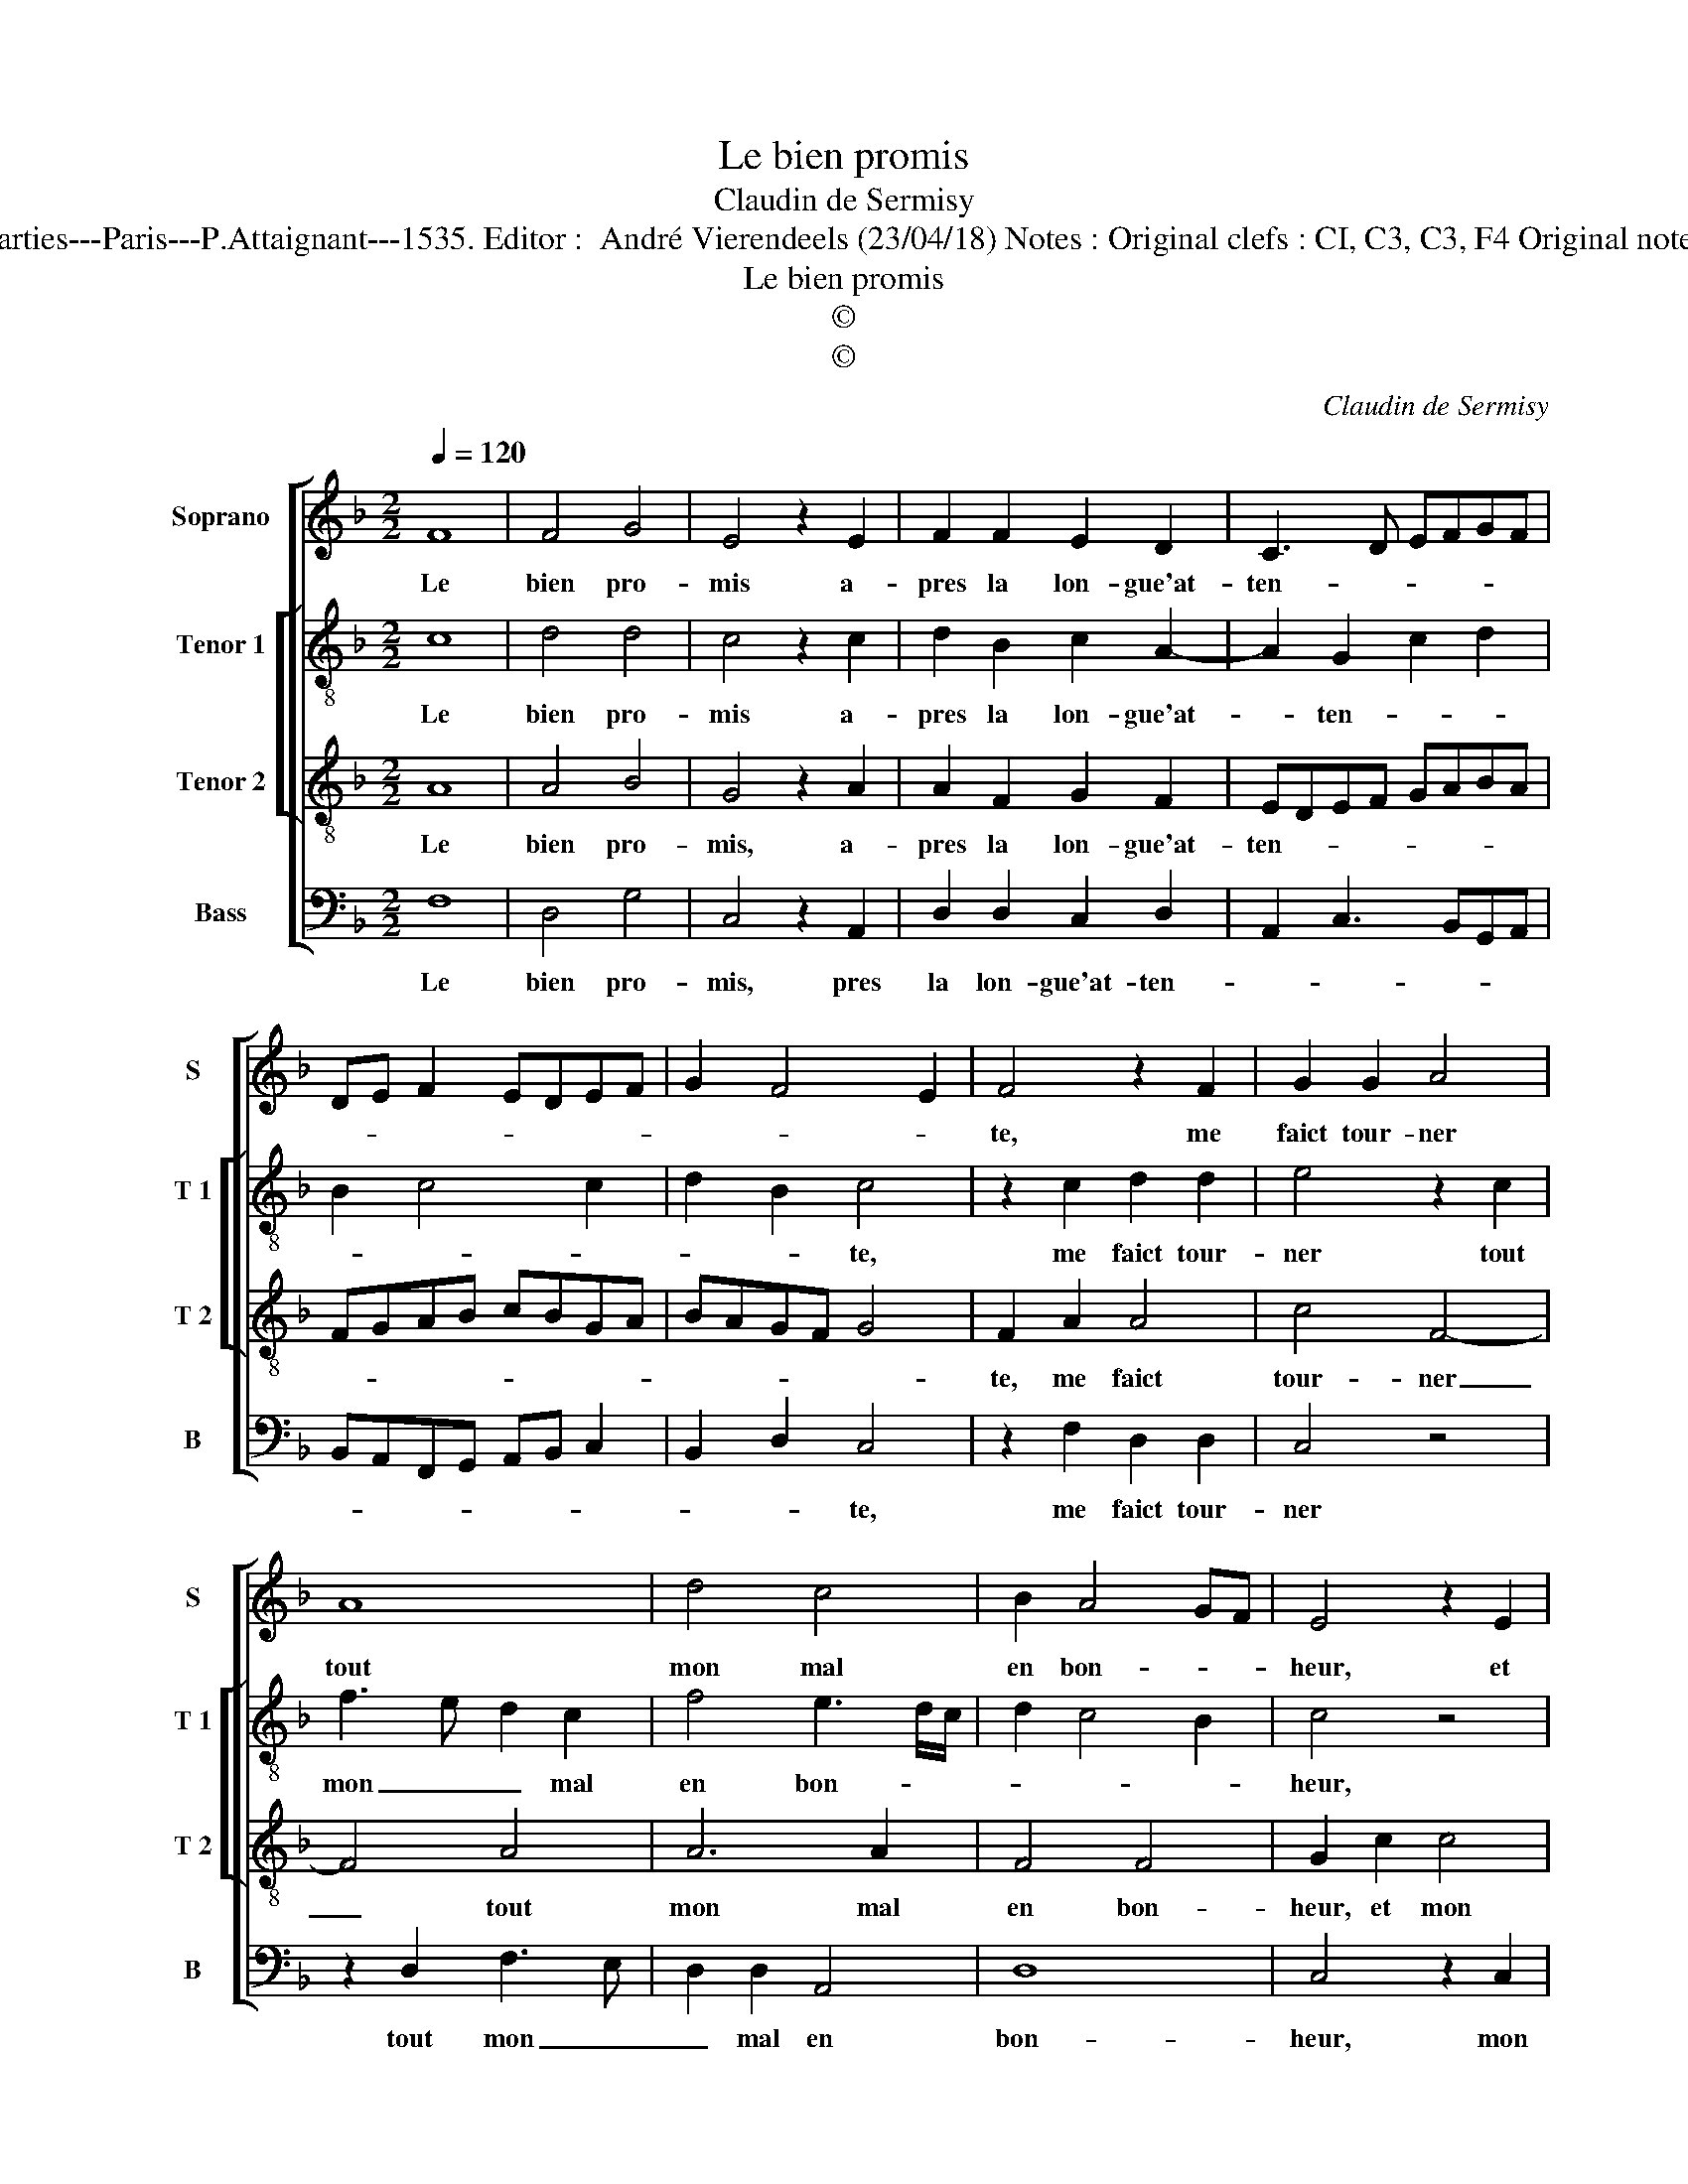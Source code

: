 X:1
T:Le bien promis
T:Claudin de Sermisy
T:Source : Livre premier contenant 29 chansons nouvelles à 4 parties---Paris---P.Attaignant---1535. Editor :  André Vierendeels (23/04/18) Notes : Original clefs : CI, C3, C3, F4 Original note values have been halved Editorial accidentals above the staff
T:Le bien promis
T:©
T:©
C:Claudin de Sermisy
Z:©
%%score [ 1 [ 2 3 ] 4 ]
L:1/8
Q:1/4=120
M:2/2
K:F
V:1 treble nm="Soprano" snm="S"
V:2 treble-8 nm="Tenor 1" snm="T 1"
V:3 treble-8 nm="Tenor 2" snm="T 2"
V:4 bass nm="Bass" snm="B"
V:1
 F8 | F4 G4 | E4 z2 E2 | F2 F2 E2 D2 | C3 D EFGF | DE F2 EDEF | G2 F4 E2 | F4 z2 F2 | G2 G2 A4 | %9
w: Le|bien pro-|mis a-|pres la lon- gue'at-|ten- * * * * *|||te, me|faict tour- ner|
 A8 | d4 c4 | B2 A4 GF | E4 z2 E2 | F2 G2 A4 | A4 A2 A2 | F3 G AB c2- | cB A4 G2 | A8 | F8 | %19
w: tout|mon mal|en bon- * *|heur, et|mon es- poir|plus grand que|mon _ _ _ mal-||heur|faict|
 F4 G4 | E4 z2 c2 | c2 A2 B2 c2 | A3 F G2 A2- | AG F4 E2 | F8 |] %25
w: qu'à ia-|mais, de-|meu- re- ray con-|ten- * * *||te.|
V:2
 c8 | d4 d4 | c4 z2 c2 | d2 B2 c2 A2- | A2 G2 c2 d2 | B2 c4 c2 | d2 B2 c4 | z2 c2 d2 d2 | %8
w: Le|bien pro-|mis a-|pres la lon- gue'at-|* ten- * *||* * te,|me faict tour-|
 e4 z2 c2 | f3 e d2 c2 | f4 e3 d/c/ | d2 c4 B2 | c4 z4 | z4 z2 f2 | f4 e4 | d2 f2 f2 e2 | f4 d4 | %17
w: ner tout|mon _ _ mal|en bon- * *||heur,|et|mon es-|poir plus grand que|mon mal-|
 d8 | c8 | d4 d4 | c4 c2 c2 | A2 f2 d2 c2 | f4 _edcB | c2 d2 c4 | c8 |] %25
w: heur|faict|qy'à ia-|mais, de- meu-|re- ray con- ten-|||te.|
V:3
 A8 | A4 B4 | G4 z2 A2 | A2 F2 G2 F2 | EDEF GABA | FGAB cBGA | BAGF G4 | F2 A2 A4 | c4 F4- | %9
w: Le|bien pro-|mis, a-|pres la lon- gue'at-|ten- * * * * * * *|||te, me faict|tour- ner|
 F4 A4 | A6 A2 | F4 F4 | G2 c2 c4 | B4 A4 | z2 d4 c2 | B2 A4 G2 | A4 B4 | A8 | A8 | A4 B4 | %20
w: _ tout|mon mal|en bon-|heur, et mon|es- poir|plus grand|que mon mal-||heur,|faict|qu'à ia-|
 G2 G2 G2 E2 | F4 G2 AB | cA d2 cBAG | A2 B2 G4 | F8 |] %25
w: mais, de- meu- re|ray con- ten- *|||te.|
V:4
 F,8 | D,4 G,4 | C,4 z2 A,,2 | D,2 D,2 C,2 D,2 | A,,2 C,3 B,,G,,A,, | B,,A,,F,,G,, A,,B,, C,2 | %6
w: Le|bien pro-|mis, pres|la lon- gue'at- ten-|||
 B,,2 D,2 C,4 | z2 F,2 D,2 D,2 | C,4 z4 | z2 D,2 F,3 E, | D,2 D,2 A,,4 | D,8 | C,4 z2 C,2 | %13
w: * * te,|me faict tour-|ner|tout mon _|_ mal en|bon-|heur, mon|
 D,2 E,2 F,4 | D,4 A,4 | D,3 E, F,2 C,2 | F,4 G,4 | D,8 | F,8 | D,4 G,4 | C,8 | z4 z2 F,2 | %22
w: es- poir plus|grand que|mon _ _ mal-||heur,|faict|qu'à ia-|mais|de-|
 F,2 D,2 _E,2 F,2- | F,2 B,,2 C,4 | F,,8 |] %25
w: meu- re- ray con-|* ten- *|te.|

